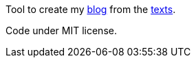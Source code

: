 Tool to create my link:http://archiloque.net/blog[blog] from the link:http://github.com/archiloque/blog/tree/master/brouillons/multi-tache[texts].

Code under MIT license.